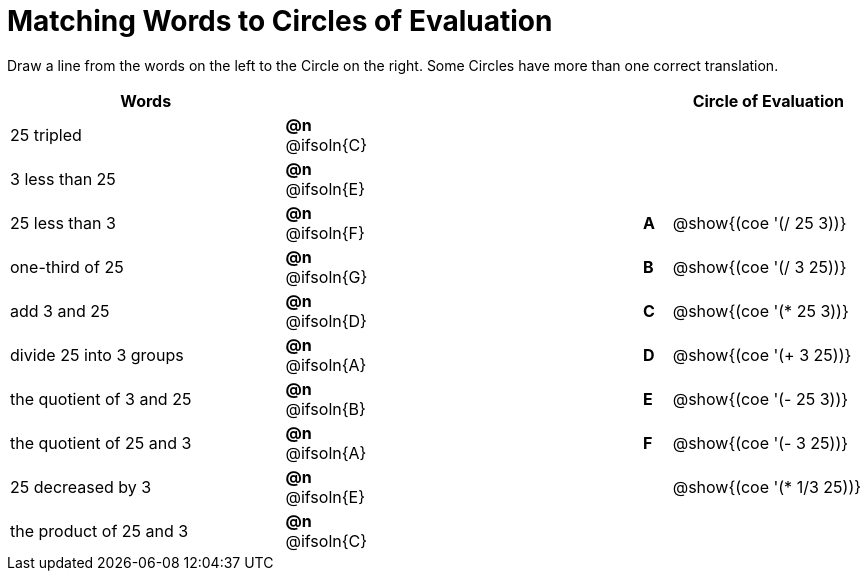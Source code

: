 = Matching Words to Circles of Evaluation


++++
<style>
table {grid-auto-rows: 1fr;}
.solution::before{ content: ' → '; }
</style>
++++


Draw a line from the words on the left to the Circle on the right. Some Circles have more than one correct translation.

[.FillVerticalSpace, cols="^.^10a,^.^2a,10a,^.^1a,^.^7a", options="header", stripes="none", grid="none", frame="none"]
|===
| Words
|||
| Circle of Evaluation

| 25 tripled
|*@n* @ifsoln{C}	||
|

| 3 less than 25
|*@n* @ifsoln{E}	||
|

| 25 less than 3
|*@n* @ifsoln{F}	||*A*
| @show{(coe '(/ 25 3))}

| one-third of 25
|*@n* @ifsoln{G}	||*B*
| @show{(coe '(/ 3 25))}

| add 3 and 25
|*@n* @ifsoln{D}	||*C*
| @show{(coe '(* 25 3))}

| divide 25 into 3 groups
|*@n* @ifsoln{A}	||*D*
| @show{(coe '(+ 3 25))}

| the quotient of 3 and 25
|*@n* @ifsoln{B}	||*E*
| @show{(coe '(- 25 3))}

| the quotient of 25 and 3
|*@n* @ifsoln{A}	||*F*
| @show{(coe '(- 3 25))}

| 25 decreased by 3
|*@n* @ifsoln{E}	||
| @show{(coe '(* 1/3 25))}

| the product of 25 and 3
|*@n* @ifsoln{C}	||
|






|===


